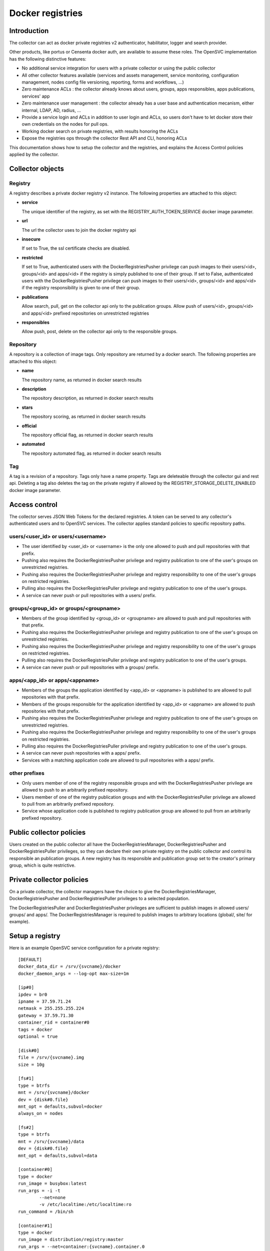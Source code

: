 Docker registries
=================

Introduction
------------

The collector can act as docker private registries v2 authenticator, habilitator, logger and search provider.

Other products, like portus or Censenta docker auth, are available to assume these roles. The OpenSVC implementation has the following distinctive features:

* No additional service integration for users with a private collector or using the public collector
* All other collector features available (services and assets management, service monitoring, configuration management, nodes config file versioning, reporting, forms and workflows, ...)
* Zero maintenance ACLs : the collector already knows about users, groups, apps responsibles, apps publications, services' app
* Zero maintenance user management : the collector already has a user base and authentication mecanism, either internal, LDAP, AD, radius, ...
* Provide a service login and ACLs in addition to user login and ACLs, so users don't have to let docker store their own credentials on the nodes for pull ops.
* Working docker search on private registries, with results honoring the ACLs
* Expose the registries ops through the collector Rest API and CLI, honoring ACLs

This documentation shows how to setup the collector and the registries, and explains the Access Control policies applied by the collector.

Collector objects
-----------------

Registry
********

A registry describes a private docker registry v2 instance.
The following properties are attached to this object:

* **service**

  The unique identifier of the registry, as set with the REGISTRY_AUTH_TOKEN_SERVICE docker image parameter.

* **url**

  The url the collector uses to join the docker registry api

* **insecure**

  If set to True, the ssl certificate checks are disabled.

* **restricted**

  If set to True, authenticated users with the DockerRegistriesPusher privilege can push images to their users/<id>, groups/<id> and apps/<id> if the registry is simply published to one of their group. If set to False, authenticated users with the DockerRegistriesPusher privilege can push images to their users/<id>, groups/<id> and apps/<id> if the registry responsibility is given to one of their group.

* **publications**

  Allow search, pull, get on the collector api only to the publication groups.
  Allow push of users/<id>, groups/<id> and apps/<id> prefixed repositories on unrestricted registries

* **responsibles**

  Allow push, post, delete on the collector api only to the responsible groups.

Repository
**********

A repository is a collection of image tags.
Only repository are returned by a docker search.
The following properties are attached to this object:

* **name**

  The repository name, as returned in docker search results

* **description**

  The repository description, as returned in docker search results

* **stars**

  The repository scoring, as returned in docker search results

* **official**

  The repository official flag, as returned in docker search results

* **automated**

  The repository automated flag, as returned in docker search results

Tag
***

A tag is a revision of a repository.
Tags only have a name property.
Tags are deleteable through the collector gui and rest api. Deleting a tag also deletes the tag on the private registry if allowed by the REGISTRY_STORAGE_DELETE_ENABLED docker image parameter.

Access control
--------------

The collector serves JSON Web Tokens for the declared registries. A token can be served to any collector's authenticated users and to OpenSVC services.
The collector applies standard policies to specific repository paths.

users/<user_id> or users/<username>
***********************************

* The user identified by <user_id> or <username> is the only one allowed to push and pull repositories with that prefix.
* Pushing also requires the DockerRegistriesPusher privilege and registry publication to one of the user's groups on unrestricted registries.
* Pushing also requires the DockerRegistriesPusher privilege and registry responsibility to one of the user's groups on restricted registries.
* Pulling also requires the DockerRegistriesPuller privilege and registry publication to one of the user's groups.
* A service can never push or pull repositories with a users/ prefix.

groups/<group_id> or groups/<groupname>
***************************************

* Members of the group identified by <group_id> or <groupname> are allowed to push and pull repositories with that prefix.
* Pushing also requires the DockerRegistriesPusher privilege and registry publication to one of the user's groups on unrestricted registries.
* Pushing also requires the DockerRegistriesPusher privilege and registry responsibility to one of the user's groups on restricted registries.
* Pulling also requires the DockerRegistriesPuller privilege and registry publication to one of the user's groups.
* A service can never push or pull repositories with a groups/ prefix.

apps/<app_id> or apps/<appname>
*******************************

* Members of the groups the application identified by <app_id> or <appname> is published to are allowed to pull repositories with that prefix.
* Members of the groups responsible for the application identified by <app_id> or <appname> are allowed to push repositories with that prefix.
* Pushing also requires the DockerRegistriesPusher privilege and registry publication to one of the user's groups on unrestricted registries.
* Pushing also requires the DockerRegistriesPusher privilege and registry responsibility to one of the user's groups on restricted registries.
* Pulling also requires the DockerRegistriesPuller privilege and registry publication to one of the user's groups.
* A service can never push repositories with a apps/ prefix.
* Services with a matching application code are allowed to pull repositories with a apps/ prefix.

other prefixes
**************

* Only users member of one of the registry responsible groups and with the DockerRegistriesPusher privilege are allowed to push to an arbitrarily prefixed repository.
* Users member of one of the registry publication groups and with the DockerRegistriesPuller privilege are allowed to pull from an arbitrarily prefixed repository.
* Service whose application code is published to registry publication group are allowed to pull from an arbitrarily prefixed repository.

Public collector policies
-------------------------

Users created on the public collector all have the DockerRegistriesManager, DockerRegistriesPusher and DockerRegistriesPuller privileges, so they can declare their own private registry on the public collector and control its responsible an publication groups. A new registry has its responsible and publication group set to the creator's primary group, which is quite restrictive.

Private collector policies
--------------------------

On a private collector, the collector managers have the choice to give the DockerRegistriesManager, DockerRegistriesPusher and DockerRegistriesPuller privileges to a selected population.

The DockerRegistriesPuller and DockerRegistriesPusher privileges are sufficient to publish images in allowed users/ groups/ and apps/. The DockerRegistriesManager is required to publish images to arbitrary locations (global/, site/ for example).

Setup a registry
----------------

Here is an example OpenSVC service configuration for a private registry::

	[DEFAULT]
	docker_data_dir = /srv/{svcname}/docker
	docker_daemon_args = --log-opt max-size=1m

	[ip#0]
	ipdev = br0
	ipname = 37.59.71.24
	netmask = 255.255.255.224
	gateway = 37.59.71.30
	container_rid = container#0
	tags = docker
	optional = true

	[disk#0]
	file = /srv/{svcname}.img
	size = 10g

	[fs#1]
	type = btrfs
	mnt = /srv/{svcname}/docker
	dev = {disk#0.file}
	mnt_opt = defaults,subvol=docker
	always_on = nodes

	[fs#2]
	type = btrfs
	mnt = /srv/{svcname}/data
	dev = {disk#0.file}
	mnt_opt = defaults,subvol=data

	[container#0]
	type = docker
	run_image = busybox:latest
	run_args = -i -t
		--net=none
		-v /etc/localtime:/etc/localtime:ro
	run_command = /bin/sh

	[container#1]
	type = docker
	run_image = distribution/registry:master
	run_args = --net=container:{svcname}.container.0
		-v /etc/localtime:/etc/localtime:ro
		-v /srv/{svcname}/data/registry/data:/var/lib/registry
		-v /srv/{svcname}/data/registry/ssl:/ssl
		-v /srv/{svcname}/data/registry/conf/config.yml:/etc/docker/registry/config.yml
		-e REGISTRY_HTTP_ADDR=localhost:5000
		-e REGISTRY_HTTP_HOST=https://registry.mydomain.com
		-e REGISTRY_AUTH=token
		-e REGISTRY_AUTH_TOKEN_REALM=https://collector.opensvc.com/init/registry/token
		-e REGISTRY_AUTH_TOKEN_SERVICE="registry.mydomain.com"
		-e REGISTRY_AUTH_TOKEN_ISSUER=opensvc
		-e REGISTRY_AUTH_TOKEN_ROOTCERTBUNDLE=/ssl/collector.opensvc.com.crt
		-e REGISTRY_HTTP_SECRET={svcname}2016
		-e REGISTRY_STORAGE_DELETE_ENABLED=true

	[container#2]
	type = docker
	run_image = nginx:latest
	run_args = --net=container:{svcname}.container.0
		-v /etc/localtime:/etc/localtime:ro
		-v /srv/{svcname}/data/nginx/conf/nginx.conf:/etc/nginx/conf.d/default.conf
		-v /srv/{svcname}/data/nginx/conf/ssl:/etc/nginx/ssl

This example uses a static ip address help by container#0 and the network namespace is shared by all containers.

Note:

* REGISTRY_STORAGE_DELETE_ENABLED=true is required for the collector to be able to delete manifests
* REGISTRY_AUTH_TOKEN_ROOTCERTBUNDLE is required for the registry to validate the JSON Web Tokens provenance
* REGISTRY_AUTH_TOKEN_ISSUER=opensvc is required for the registry to validate the JSON Web Tokens provenance
* REGISTRY_AUTH_TOKEN_SERVICE=registry.mydomain.com is used as a unique registry identifier by the collector, so make sure you used a fqdn
* REGISTRY_AUTH_TOKEN_REALM=https://collector.opensvc.com/init/registry/token should be changed to your private collector url if needed
* REGISTRY_HTTP_ADDR=localhost:5000 is the listening address. nginx hold the listener on the public address

/srv/{svcname}/data/registry/conf/config.yml contains::

	version: 0.1
	log:
	  fields:
	    service: registry.opensvc.com
	storage:
	  cache:
	    blobdescriptor: inmemory
	  filesystem:
	    rootdirectory: /var/lib/registry
	http:
	  addr: :5000
	  headers:
	    X-Content-Type-Options: [nosniff]
	health:
	  storagedriver:
	    enabled: true
	    interval: 10s
	    threshold: 3
	notifications:
	  endpoints:
	    - name: opensvc
	      url: https://collector.opensvc.com/init/registry/call/json/events
	      timeout: 500ms
	      threshold: 5
	      backoff: 1s

/srv/{svcname}/data/nginx/conf/nginx.conf contains::

	server {
		listen 443 ssl;
		server_name registry.opensvc.com;
	 
		chunked_transfer_encoding on;
		client_max_body_size 0;

		add_header Docker-Distribution-Api-Version registry/2.0 always;
	 
		ssl on;
		ssl_certificate /etc/nginx/ssl/server.crt;
		ssl_certificate_key /etc/nginx/ssl/server.key;
	 
		proxy_set_header Host $host;
		proxy_set_header X-Forwarded-For $proxy_add_x_forwarded_for;
		proxy_set_header X-Real-IP $remote_addr;
		proxy_set_header X-Forwarded-Proto $scheme;
		proxy_set_header X-Original-URI $request_uri;
		proxy_set_header Docker-Distribution-Api-Version registry/2.0;
		proxy_read_timeout 900;
		proxy_connect_timeout 900;
	 
		location / {
			proxy_pass http://localhost:5000;
		}
		location /v1/search {
			proxy_pass https://collector.opensvc.com/init/registry/call/json/search;
		}
	}


Collector configuration and usage
---------------------------------

Add a registry
**************

This operation requires the DockerRegistriesManager privilege.

In any table's action menu, click :menuselection:`Add --> Docker Registry`, enter the service name as it is configured in REGISTRY_AUTH_TOKEN_SERVICE, submit.
The user's primary group is setup as the initial registry's responsible and publication group.

Discovery
*********

A registries content discovery task is scheduled every two minutes.

Delete a repository tag
***********************

Select tags in the docker registries view and in the action menu click :menuselection:`On docker tags --> Delete`

Searching for registries objects
********************************

In the search box, to obtain only docker objects in the resultset use the "docker: " prefix.

Using the registries
--------------------

Login as a user
***************

::

	$ sudo registry docker logout 10.0.3.4
	Remove login credentials for 10.0.3.4

	$ sudo registry docker login -u test2@opensvc.com -p test --email test2@opensvc.com 10.0.3.4
	Login Succeeded


Login as a service
******************

::

	$ sudo registry docker logout 10.0.3.4
	Remove login credentials for 10.0.3.4

	$ sudo registry docker login %as_service% 10.0.3.4
	Login Succeeded

Searching the registry
**********************

::

	$ sudo registry docker search 10.0.3.4/b
	NAME                   DESCRIPTION       STARS     OFFICIAL   AUTOMATED
	opensvc/busybox        opensvc busybox   10        [OK]       [OK]
	busybox                                  0                    
	apps/opensvc/busybox                  

Pulling from the registry
*************************

::

	$ sudo registry docker pull 10.0.3.4/apps/opensvc/busybox
	Using default tag: latest
	latest: Pulling from apps/opensvc/busybox
	363a10951ae2: Already exists 
	5356a35496ab: Already exists 
	Digest: sha256:ea94d086ef3ef20ab38169d0137ad2d25d21d2447c7c5eb744fa4c83fb6b647f
	Status: Image is up to date for 10.0.3.4/apps/opensvc/busybox:latest

Pushing to the registry
***********************

::

	$ sudo registry docker tag busybox:latest 10.0.3.4/users/1/opensvc/busybox:latest

	$ sudo registry docker push 10.0.3.4/users/1/opensvc/busybox:latest
	The push refers to a repository [10.0.3.4/users/1/opensvc/busybox] (len: 1)
	5356a35496ab: Image successfully pushed 
	363a10951ae2: Image successfully pushed 
	latest: digest: sha256:d0c79b1dbb6b8433a1122f2e0346f14c1494b3ca43b3d972effd8520d7325e98 size: 2105


